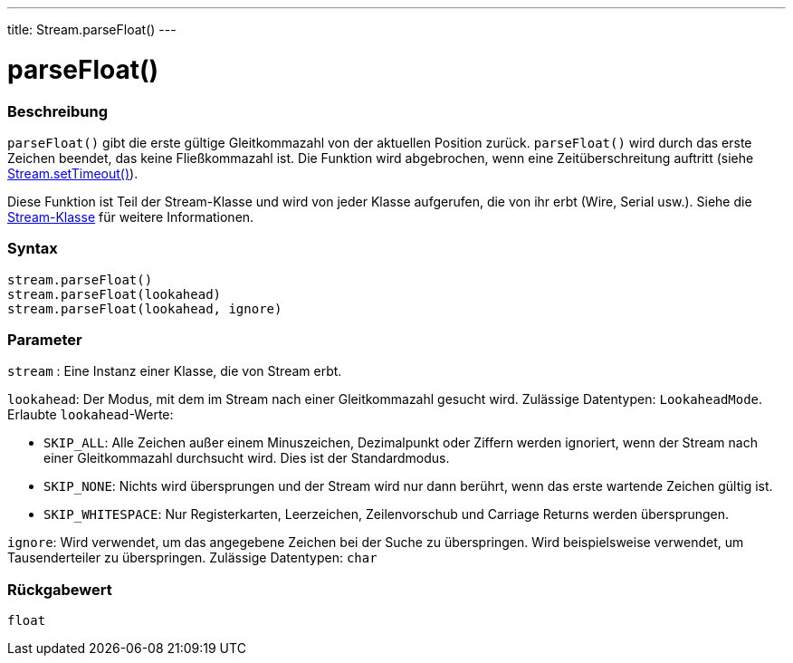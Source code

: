 ---
title: Stream.parseFloat()
---




= parseFloat()


// OVERVIEW SECTION STARTS
[#overview]
--

[float]
=== Beschreibung
`parseFloat()` gibt die erste gültige Gleitkommazahl von der aktuellen Position zurück. `parseFloat()` wird durch das erste Zeichen beendet, das keine Fließkommazahl ist.
Die Funktion wird abgebrochen, wenn eine Zeitüberschreitung auftritt (siehe link:../streamsettimeout[Stream.setTimeout()]).

Diese Funktion ist Teil der Stream-Klasse und wird von jeder Klasse aufgerufen, die von ihr erbt (Wire, Serial usw.). Siehe die link:../../stream[Stream-Klasse] für weitere Informationen.
[%hardbreaks]


[float]
=== Syntax
`stream.parseFloat()` +
`stream.parseFloat(lookahead)` +
`stream.parseFloat(lookahead, ignore)`


[float]
=== Parameter
`stream` : Eine Instanz einer Klasse, die von Stream erbt.

`lookahead`: Der Modus, mit dem im Stream nach einer Gleitkommazahl gesucht wird. Zulässige Datentypen: `LookaheadMode`. Erlaubte `lookahead`-Werte:

* `SKIP_ALL`: Alle Zeichen außer einem Minuszeichen, Dezimalpunkt oder Ziffern werden ignoriert, wenn der Stream nach einer Gleitkommazahl durchsucht wird. Dies ist der Standardmodus.
* `SKIP_NONE`: Nichts wird übersprungen und der Stream wird nur dann berührt, wenn das erste wartende Zeichen gültig ist.
* `SKIP_WHITESPACE`: Nur Registerkarten, Leerzeichen, Zeilenvorschub und Carriage Returns werden übersprungen.

`ignore`: Wird verwendet, um das angegebene Zeichen bei der Suche zu überspringen. Wird beispielsweise verwendet, um Tausenderteiler zu überspringen. Zulässige Datentypen: `char`

[float]
=== Rückgabewert
`float`

--
// OVERVIEW SECTION ENDS
